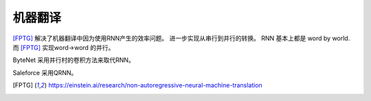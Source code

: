 ********
机器翻译
********

[FPTG]_  解决了机器翻译中因为使用RNN产生的效率问题。
进一步实现从串行到并行的转换。 RNN 基本上都是 word by world.
而 [FPTG]_ 实现word->word 的并行。


ByteNet 采用并行村的卷积方法来取代RNN。

Saleforce 采用QRNN。

.. [FPTG] https://einstein.ai/research/non-autoregressive-neural-machine-translation
